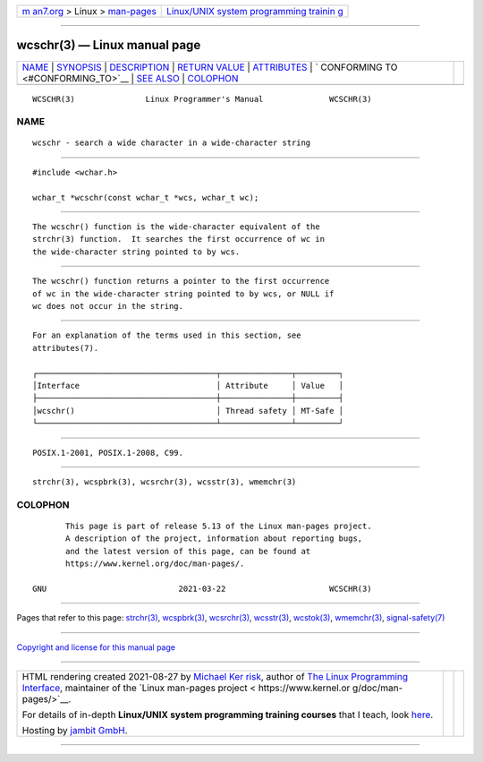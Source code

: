 .. container:: page-top

.. container:: nav-bar

   +----------------------------------+----------------------------------+
   | `m                               | `Linux/UNIX system programming   |
   | an7.org <../../../index.html>`__ | trainin                          |
   | > Linux >                        | g <http://man7.org/training/>`__ |
   | `man-pages <../index.html>`__    |                                  |
   +----------------------------------+----------------------------------+

--------------

wcschr(3) — Linux manual page
=============================

+-----------------------------------+-----------------------------------+
| `NAME <#NAME>`__ \|               |                                   |
| `SYNOPSIS <#SYNOPSIS>`__ \|       |                                   |
| `DESCRIPTION <#DESCRIPTION>`__ \| |                                   |
| `RETURN VALUE <#RETURN_VALUE>`__  |                                   |
| \| `ATTRIBUTES <#ATTRIBUTES>`__   |                                   |
| \|                                |                                   |
| `                                 |                                   |
| CONFORMING TO <#CONFORMING_TO>`__ |                                   |
| \| `SEE ALSO <#SEE_ALSO>`__ \|    |                                   |
| `COLOPHON <#COLOPHON>`__          |                                   |
+-----------------------------------+-----------------------------------+
| .. container:: man-search-box     |                                   |
+-----------------------------------+-----------------------------------+

::

   WCSCHR(3)               Linux Programmer's Manual              WCSCHR(3)

NAME
-------------------------------------------------

::

          wcschr - search a wide character in a wide-character string


---------------------------------------------------------

::

          #include <wchar.h>

          wchar_t *wcschr(const wchar_t *wcs, wchar_t wc);


---------------------------------------------------------------

::

          The wcschr() function is the wide-character equivalent of the
          strchr(3) function.  It searches the first occurrence of wc in
          the wide-character string pointed to by wcs.


-----------------------------------------------------------------

::

          The wcschr() function returns a pointer to the first occurrence
          of wc in the wide-character string pointed to by wcs, or NULL if
          wc does not occur in the string.


-------------------------------------------------------------

::

          For an explanation of the terms used in this section, see
          attributes(7).

          ┌──────────────────────────────────────┬───────────────┬─────────┐
          │Interface                             │ Attribute     │ Value   │
          ├──────────────────────────────────────┼───────────────┼─────────┤
          │wcschr()                              │ Thread safety │ MT-Safe │
          └──────────────────────────────────────┴───────────────┴─────────┘


-------------------------------------------------------------------

::

          POSIX.1-2001, POSIX.1-2008, C99.


---------------------------------------------------------

::

          strchr(3), wcspbrk(3), wcsrchr(3), wcsstr(3), wmemchr(3)

COLOPHON
---------------------------------------------------------

::

          This page is part of release 5.13 of the Linux man-pages project.
          A description of the project, information about reporting bugs,
          and the latest version of this page, can be found at
          https://www.kernel.org/doc/man-pages/.

   GNU                            2021-03-22                      WCSCHR(3)

--------------

Pages that refer to this page: `strchr(3) <../man3/strchr.3.html>`__, 
`wcspbrk(3) <../man3/wcspbrk.3.html>`__, 
`wcsrchr(3) <../man3/wcsrchr.3.html>`__, 
`wcsstr(3) <../man3/wcsstr.3.html>`__, 
`wcstok(3) <../man3/wcstok.3.html>`__, 
`wmemchr(3) <../man3/wmemchr.3.html>`__, 
`signal-safety(7) <../man7/signal-safety.7.html>`__

--------------

`Copyright and license for this manual
page <../man3/wcschr.3.license.html>`__

--------------

.. container:: footer

   +-----------------------+-----------------------+-----------------------+
   | HTML rendering        |                       | |Cover of TLPI|       |
   | created 2021-08-27 by |                       |                       |
   | `Michael              |                       |                       |
   | Ker                   |                       |                       |
   | risk <https://man7.or |                       |                       |
   | g/mtk/index.html>`__, |                       |                       |
   | author of `The Linux  |                       |                       |
   | Programming           |                       |                       |
   | Interface <https:     |                       |                       |
   | //man7.org/tlpi/>`__, |                       |                       |
   | maintainer of the     |                       |                       |
   | `Linux man-pages      |                       |                       |
   | project <             |                       |                       |
   | https://www.kernel.or |                       |                       |
   | g/doc/man-pages/>`__. |                       |                       |
   |                       |                       |                       |
   | For details of        |                       |                       |
   | in-depth **Linux/UNIX |                       |                       |
   | system programming    |                       |                       |
   | training courses**    |                       |                       |
   | that I teach, look    |                       |                       |
   | `here <https://ma     |                       |                       |
   | n7.org/training/>`__. |                       |                       |
   |                       |                       |                       |
   | Hosting by `jambit    |                       |                       |
   | GmbH                  |                       |                       |
   | <https://www.jambit.c |                       |                       |
   | om/index_en.html>`__. |                       |                       |
   +-----------------------+-----------------------+-----------------------+

--------------

.. container:: statcounter

   |Web Analytics Made Easy - StatCounter|

.. |Cover of TLPI| image:: https://man7.org/tlpi/cover/TLPI-front-cover-vsmall.png
   :target: https://man7.org/tlpi/
.. |Web Analytics Made Easy - StatCounter| image:: https://c.statcounter.com/7422636/0/9b6714ff/1/
   :class: statcounter
   :target: https://statcounter.com/

